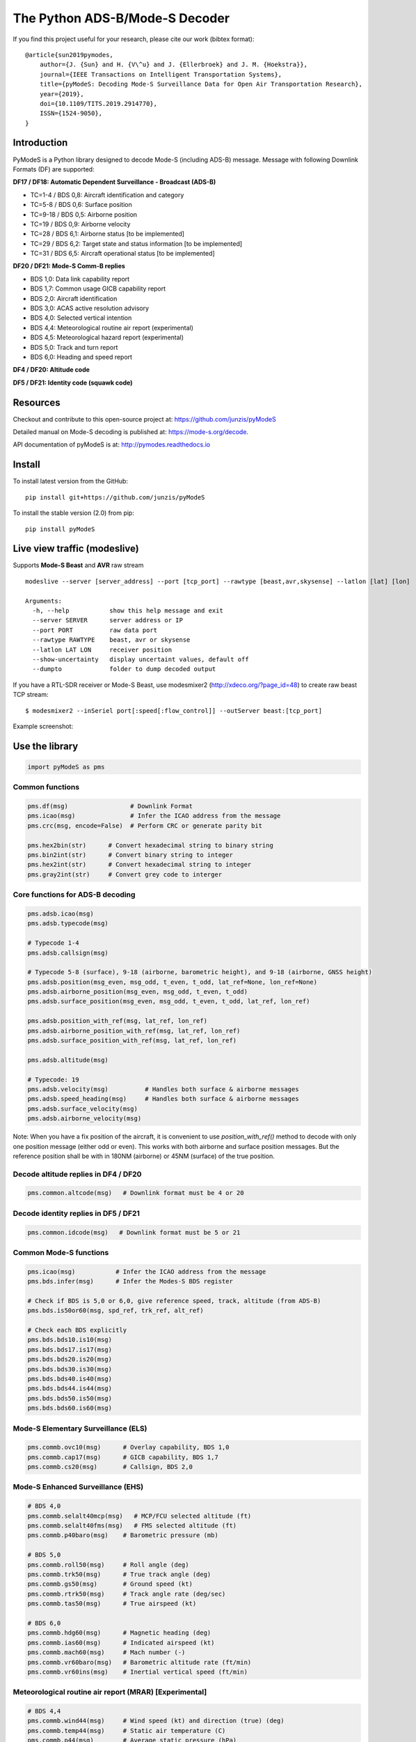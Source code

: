 The Python ADS-B/Mode-S Decoder
===============================

If you find this project useful for your research, please cite our work (bibtex format):

::

  @article{sun2019pymodes,
      author={J. {Sun} and H. {V\^u} and J. {Ellerbroek} and J. M. {Hoekstra}},
      journal={IEEE Transactions on Intelligent Transportation Systems},
      title={pyModeS: Decoding Mode-S Surveillance Data for Open Air Transportation Research},
      year={2019},
      doi={10.1109/TITS.2019.2914770},
      ISSN={1524-9050},
  }



Introduction
---------------------
PyModeS is a Python library designed to decode Mode-S (including ADS-B) message.
Message with following Downlink Formats (DF) are supported:


**DF17 / DF18: Automatic Dependent Surveillance - Broadcast (ADS-B)**

- TC=1-4  / BDS 0,8: Aircraft identification and category
- TC=5-8  / BDS 0,6: Surface position
- TC=9-18 / BDS 0,5: Airborne position
- TC=19   / BDS 0,9: Airborne velocity
- TC=28   / BDS 6,1: Airborne status [to be implemented]
- TC=29   / BDS 6,2: Target state and status information [to be implemented]
- TC=31   / BDS 6,5: Aircraft operational status [to be implemented]


**DF20 / DF21: Mode-S Comm-B replies**

- BDS 1,0: Data link capability report
- BDS 1,7: Common usage GICB capability report
- BDS 2,0: Aircraft identification
- BDS 3,0: ACAS active resolution advisory
- BDS 4,0: Selected vertical intention
- BDS 4,4: Meteorological routine air report (experimental)
- BDS 4,5: Meteorological hazard report (experimental)
- BDS 5,0: Track and turn report
- BDS 6,0: Heading and speed report


**DF4 / DF20: Altitude code**

**DF5 / DF21: Identity code (squawk code)**


Resources
-----------
Checkout and contribute to this open-source project at:
https://github.com/junzis/pyModeS

Detailed manual on Mode-S decoding is published at:
https://mode-s.org/decode.

API documentation of pyModeS is at:
http://pymodes.readthedocs.io



Install
-------

To install latest version from the GitHub:

::

  pip install git+https://github.com/junzis/pyModeS


To install the stable version (2.0) from pip:

::

  pip install pyModeS



Live view traffic (modeslive)
----------------------------------------------------
Supports **Mode-S Beast** and **AVR** raw stream

::

  modeslive --server [server_address] --port [tcp_port] --rawtype [beast,avr,skysense] --latlon [lat] [lon]  --dumpto [folder]

  Arguments:
    -h, --help           show this help message and exit
    --server SERVER      server address or IP
    --port PORT          raw data port
    --rawtype RAWTYPE    beast, avr or skysense
    --latlon LAT LON     receiver position
    --show-uncertainty   display uncertaint values, default off
    --dumpto             folder to dump decoded output


If you have a RTL-SDR receiver or Mode-S Beast, use modesmixer2 (http://xdeco.org/?page_id=48) to create raw beast TCP stream:

::

  $ modesmixer2 --inSeriel port[:speed[:flow_control]] --outServer beast:[tcp_port]

Example screenshot:

.. image:: https://github.com/junzis/pyModeS/raw/master/doc/modeslive-screenshot.png
   :width: 700px


Use the library
---------------

.. code:: python

  import pyModeS as pms


Common functions
*****************

.. code:: python

  pms.df(msg)                 # Downlink Format
  pms.icao(msg)               # Infer the ICAO address from the message
  pms.crc(msg, encode=False)  # Perform CRC or generate parity bit

  pms.hex2bin(str)      # Convert hexadecimal string to binary string
  pms.bin2int(str)      # Convert binary string to integer
  pms.hex2int(str)      # Convert hexadecimal string to integer
  pms.gray2int(str)     # Convert grey code to interger


Core functions for ADS-B decoding
*********************************

.. code:: python

  pms.adsb.icao(msg)
  pms.adsb.typecode(msg)

  # Typecode 1-4
  pms.adsb.callsign(msg)

  # Typecode 5-8 (surface), 9-18 (airborne, barometric height), and 9-18 (airborne, GNSS height)
  pms.adsb.position(msg_even, msg_odd, t_even, t_odd, lat_ref=None, lon_ref=None)
  pms.adsb.airborne_position(msg_even, msg_odd, t_even, t_odd)
  pms.adsb.surface_position(msg_even, msg_odd, t_even, t_odd, lat_ref, lon_ref)

  pms.adsb.position_with_ref(msg, lat_ref, lon_ref)
  pms.adsb.airborne_position_with_ref(msg, lat_ref, lon_ref)
  pms.adsb.surface_position_with_ref(msg, lat_ref, lon_ref)

  pms.adsb.altitude(msg)

  # Typecode: 19
  pms.adsb.velocity(msg)          # Handles both surface & airborne messages
  pms.adsb.speed_heading(msg)     # Handles both surface & airborne messages
  pms.adsb.surface_velocity(msg)
  pms.adsb.airborne_velocity(msg)


Note: When you have a fix position of the aircraft, it is convenient to
use `position_with_ref()` method to decode with only one position message
(either odd or even). This works with both airborne and surface position
messages. But the reference position shall be with in 180NM (airborne)
or 45NM (surface) of the true position.


Decode altitude replies in DF4 / DF20
**************************************
.. code:: python

  pms.common.altcode(msg)   # Downlink format must be 4 or 20


Decode identity replies in DF5 / DF21
**************************************
.. code:: python

  pms.common.idcode(msg)   # Downlink format must be 5 or 21



Common Mode-S functions
************************

.. code:: python

  pms.icao(msg)           # Infer the ICAO address from the message
  pms.bds.infer(msg)      # Infer the Modes-S BDS register

  # Check if BDS is 5,0 or 6,0, give reference speed, track, altitude (from ADS-B)
  pms.bds.is50or60(msg, spd_ref, trk_ref, alt_ref)

  # Check each BDS explicitly
  pms.bds.bds10.is10(msg)
  pms.bds.bds17.is17(msg)
  pms.bds.bds20.is20(msg)
  pms.bds.bds30.is30(msg)
  pms.bds.bds40.is40(msg)
  pms.bds.bds44.is44(msg)
  pms.bds.bds50.is50(msg)
  pms.bds.bds60.is60(msg)



Mode-S Elementary Surveillance (ELS)
*************************************

.. code:: python

  pms.commb.ovc10(msg)      # Overlay capability, BDS 1,0
  pms.commb.cap17(msg)      # GICB capability, BDS 1,7
  pms.commb.cs20(msg)       # Callsign, BDS 2,0


Mode-S Enhanced Surveillance (EHS)
***********************************

.. code:: python

  # BDS 4,0
  pms.commb.selalt40mcp(msg)   # MCP/FCU selected altitude (ft)
  pms.commb.selalt40fms(msg)   # FMS selected altitude (ft)
  pms.commb.p40baro(msg)    # Barometric pressure (mb)

  # BDS 5,0
  pms.commb.roll50(msg)     # Roll angle (deg)
  pms.commb.trk50(msg)      # True track angle (deg)
  pms.commb.gs50(msg)       # Ground speed (kt)
  pms.commb.rtrk50(msg)     # Track angle rate (deg/sec)
  pms.commb.tas50(msg)      # True airspeed (kt)

  # BDS 6,0
  pms.commb.hdg60(msg)      # Magnetic heading (deg)
  pms.commb.ias60(msg)      # Indicated airspeed (kt)
  pms.commb.mach60(msg)     # Mach number (-)
  pms.commb.vr60baro(msg)   # Barometric altitude rate (ft/min)
  pms.commb.vr60ins(msg)    # Inertial vertical speed (ft/min)


Meteorological routine air report (MRAR) [Experimental]
********************************************************

.. code:: python

  # BDS 4,4
  pms.commb.wind44(msg)     # Wind speed (kt) and direction (true) (deg)
  pms.commb.temp44(msg)     # Static air temperature (C)
  pms.commb.p44(msg)        # Average static pressure (hPa)
  pms.commb.hum44(msg)      # Humidity (%)


Meteorological hazard air report (MHR) [Experimental]
*******************************************************

.. code:: python

  # BDS 4,5
  pms.commb.turb45(msg)     # Turbulence level (0-3)
  pms.commb.ws45(msg)       # Wind shear level (0-3)
  pms.commb.mb45(msg)       # Microburst level (0-3)
  pms.commb.ic45(msg)       # Icing level (0-3)
  pms.commb.wv45(msg)       # Wake vortex level (0-3)
  pms.commb.temp45(msg)     # Static air temperature (C)
  pms.commb.p45(msg)        # Average static pressure (hPa)
  pms.commb.rh45(msg)       # Radio height (ft)



Customize the streaming module
******************************
The TCP client module from pyModeS can be re-used to stream and process Mode-S
data as your like. You need to re-implement the ``handle_messages()`` function from
the ``BaseClient`` class to write your own logic to handle the messages.

Here is an example:

.. code:: python

  from pyModeS.extra.tcpclient import BaseClient

  # define your custom class by extending the BaseClient
  #   - implement your handle_messages() methods
  class ADSBClient(BaseClient):
      def __init__(self, host, port, rawtype):
          super(ADSBClient, self).__init__(host, port, rawtype)

      def handle_messages(self, messages):
          for msg, ts in messages:
              if len(msg) < 28:           # wrong data length
                  continue

              df = pms.df(msg)

              if df != 17:                # not ADSB
                  continue

              if '1' in pms.crc(msg):     # CRC fail
                  continue

              icao = pms.adsb.icao(msg)
              tc = pms.adsb.typecode(msg)

              # TODO: write you magic code here
              print ts, icao, tc, msg

  # run new client, change the host, port, and rawtype if needed
  client = ADSBClient(host='127.0.0.1', port=30334, rawtype='beast')
  client.run()


Unit test
---------
To perform unit tests. First install ``tox`` through pip, Then, run the following commands:

.. code:: bash

  $ tox
